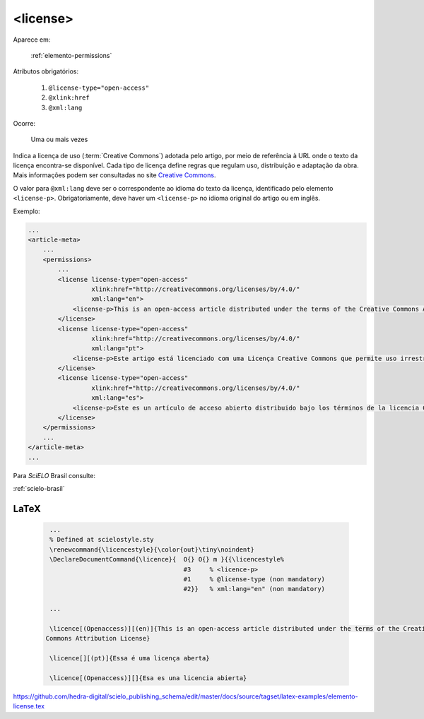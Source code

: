.. _elemento-license:

<license>
=========

Aparece em:

  :ref:`elemento-permissions`

Atributos obrigatórios:

  1. ``@license-type="open-access"``
  2. ``@xlink:href``
  3. ``@xml:lang``

Ocorre:

  Uma ou mais vezes


Indica a licença de uso (:term:`Creative Commons`) adotada pelo artigo, por meio de referência à URL onde o texto da licença encontra-se disponível.
Cada tipo de licença define regras que regulam uso, distribuição e adaptação da obra. Mais informações podem ser consultadas no site `Creative Commons <http://creativecommons.org/>`_.

O valor para ``@xml:lang`` deve ser o correspondente ao idioma do texto da licença, identificado pelo elemento ``<license-p>``.
Obrigatoriamente, deve haver um ``<license-p>`` no idioma original do artigo ou em inglês.


Exemplo:

.. code-block:: xml

    ...
    <article-meta>
        ...
        <permissions>
            ...
            <license license-type="open-access"
                     xlink:href="http://creativecommons.org/licenses/by/4.0/"
                     xml:lang="en">
                <license-p>This is an open-access article distributed under the terms of the Creative Commons Attribution License, which permits unrestricted use, distribution, and reproduction in any medium, provided the original work is properly cited.</license-p>
            </license>
            <license license-type="open-access"
                     xlink:href="http://creativecommons.org/licenses/by/4.0/"
                     xml:lang="pt">
                <license-p>Este artigo está licenciado com uma Licença Creative Commons que permite uso irrestrito, distribuição, e reprodução em qualquer mídia, desde que a obra original seja citada adequadamente.</license-p>
            </license>
            <license license-type="open-access"
                     xlink:href="http://creativecommons.org/licenses/by/4.0/"
                     xml:lang="es">
                <license-p>Este es un artículo de acceso abierto distribuido bajo los términos de la licencia Creative Commons Attribution License, que permite el uso ilimitado, distribución y reproducción en cualquier medio, siempre que el artículo original esté debidamente citado.</license-p>
            </license>
        </permissions>
        ...
    </article-meta>
    ...


Para *SciELO* Brasil consulte:

:ref:`scielo-brasil`

.. {"reviewed_on": "20160627", "by": "gandhalf_thewhite@hotmail.com"}

LaTeX
-----

  .. code-block:: tex

      ...
      % Defined at scielostyle.sty
      \renewcommand{\licencestyle}{\color{out}\tiny\noindent}
      \DeclareDocumentCommand{\licence}{  O{} O{} m }{{\licencestyle%
                                          #3     % <licence-p>        
                                          #1     % @license-type (non mandatory) 
                                          #2}}   % xml:lang="en" (non mandatory)

      ...

      \licence[(Openaccess)][(en)]{This is an open-access article distributed under the terms of the Creative
     Commons Attribution License}

      \licence[][(pt)]{Essa é uma licença aberta}

      \licence[(Openaccess)][]{Esa es una licencia abierta}

.. {"reviewed_on": "20161225", "by": "jorge@hedra.com.br"}

https://github.com/hedra-digital/scielo_publishing_schema/edit/master/docs/source/tagset/latex-examples/elemento-license.tex



